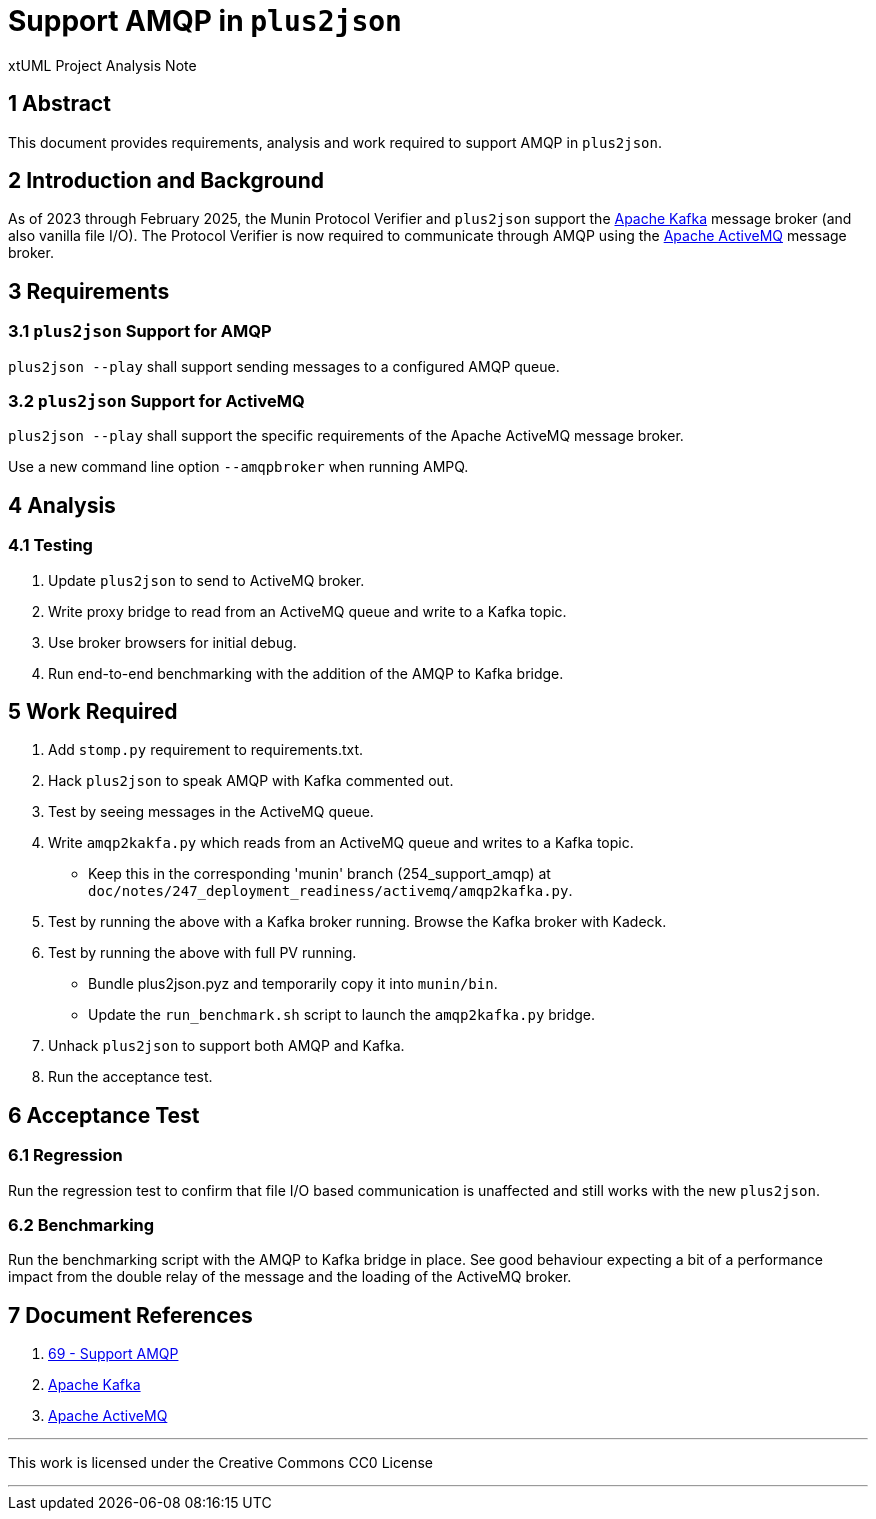 = Support AMQP in `plus2json`

xtUML Project Analysis Note

== 1 Abstract

This document provides requirements, analysis and work required to support
AMQP in `plus2json`.

== 2 Introduction and Background

As of 2023 through February 2025, the Munin Protocol Verifier and
`plus2json` support the <<dr-2,Apache Kafka>> message broker (and also
vanilla file I/O).  The Protocol Verifier is now required to communicate
through AMQP using the <<dr-3,Apache ActiveMQ>> message broker.

== 3 Requirements

=== 3.1 `plus2json` Support for AMQP

`plus2json --play` shall support sending messages to a configured AMQP queue.

=== 3.2 `plus2json` Support for ActiveMQ

`plus2json --play` shall support the specific requirements of the Apache
ActiveMQ message broker.

Use a new command line option `--amqpbroker` when running AMPQ.

== 4 Analysis

=== 4.1 Testing

. Update `plus2json` to send to ActiveMQ broker.
. Write proxy bridge to read from an ActiveMQ queue and write to a Kafka
  topic.
. Use broker browsers for initial debug.
. Run end-to-end benchmarking with the addition of the AMQP to Kafka bridge.

== 5 Work Required

. Add `stomp.py` requirement to requirements.txt.
. Hack `plus2json` to speak AMQP with Kafka commented out.
. Test by seeing messages in the ActiveMQ queue.
. Write `amqp2kakfa.py` which reads from an ActiveMQ queue and writes to a
  Kafka topic.
  ** Keep this in the corresponding 'munin' branch (254_support_amqp) at
  `doc/notes/247_deployment_readiness/activemq/amqp2kafka.py`.
. Test by running the above with a Kafka broker running.  Browse the Kafka
  broker with Kadeck.
. Test by running the above with full PV running.
  ** Bundle plus2json.pyz and temporarily copy it into `munin/bin`.
  ** Update the `run_benchmark.sh` script to launch the `amqp2kafka.py` bridge.
. Unhack `plus2json` to support both AMQP and Kafka.
. Run the acceptance test.

== 6 Acceptance Test

=== 6.1 Regression

Run the regression test to confirm that file I/O based communication is
unaffected and still works with the new `plus2json`.

=== 6.2 Benchmarking

Run the benchmarking script with the AMQP to Kafka bridge in place.  See
good behaviour expecting a bit of a performance impact from the double
relay of the message and the loading of the ActiveMQ broker.

== 7 Document References

. [[dr-1]] https://github.com/xtuml/plus2json/issues/69[69 - Support AMQP]
. [[dr-2]] https://kafka.apache.org/[Apache Kafka]
. [[dr-3]] https://activemq.apache.org/[Apache ActiveMQ]

---

This work is licensed under the Creative Commons CC0 License

---
